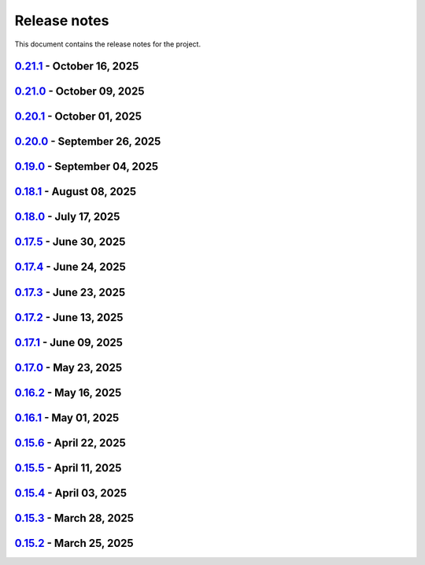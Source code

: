 .. _ref_release_notes:

Release notes
#############

This document contains the release notes for the project.

.. vale off

.. towncrier release notes start

`0.21.1 <https://github.com/ansys/pyaedt/releases/tag/v0.21.1>`_ - October 16, 2025
===================================================================================

.. tab-set::


  .. tab-item:: Added

    .. list-table::
        :header-rows: 0
        :widths: auto

        * - Add dir as property
          - `#6716 <https://github.com/ansys/pyaedt/pull/6716>`_

        * - Project sheet
          - `#6757 <https://github.com/ansys/pyaedt/pull/6757>`_

        * - Update extension handling
          - `#6758 <https://github.com/ansys/pyaedt/pull/6758>`_

        * - Enhance custom extension dialog with display name and validation checks
          - `#6760 <https://github.com/ansys/pyaedt/pull/6760>`_


  .. tab-item:: Dependencies

    .. list-table::
        :header-rows: 0
        :widths: auto

        * - Bump peter-evans/create-or-update-comment from 4.0.0 to 5.0.0
          - `#6753 <https://github.com/ansys/pyaedt/pull/6753>`_


  .. tab-item:: Documentation

    .. list-table::
        :header-rows: 0
        :widths: auto

        * - Update \`\`CONTRIBUTORS.md\`\` with the latest contributors
          - `#6755 <https://github.com/ansys/pyaedt/pull/6755>`_

        * - Fix doc wheelhouse Installation.rst
          - `#6765 <https://github.com/ansys/pyaedt/pull/6765>`_

        * - Update troubleshooting guide with extension troubleshooting
          - `#6771 <https://github.com/ansys/pyaedt/pull/6771>`_


  .. tab-item:: Fixed

    .. list-table::
        :header-rows: 0
        :widths: auto

        * - F-string usage for IronPython compatibility
          - `#6748 <https://github.com/ansys/pyaedt/pull/6748>`_

        * - Design type check and update points cloud extension call
          - `#6750 <https://github.com/ansys/pyaedt/pull/6750>`_

        * - Added additional check to is_solved for circuit analysis
          - `#6759 <https://github.com/ansys/pyaedt/pull/6759>`_

        * - Fixed the issue of comp name same as model name in ibis file which caused issue in mapping
          - `#6761 <https://github.com/ansys/pyaedt/pull/6761>`_

        * - GeometryModeler __getitem__ for AEDT 24R2
          - `#6762 <https://github.com/ansys/pyaedt/pull/6762>`_

        * - _import_cad
          - `#6764 <https://github.com/ansys/pyaedt/pull/6764>`_

        * - Add platform-specific console termination handling in console_setup.py
          - `#6766 <https://github.com/ansys/pyaedt/pull/6766>`_


  .. tab-item:: Maintenance

    .. list-table::
        :header-rows: 0
        :widths: auto

        * - Add \`\`ansys/actions/check-actions-security\`\` action and related fixes
          - `#6743 <https://github.com/ansys/pyaedt/pull/6743>`_

        * - Update CHANGELOG for v0.21.0
          - `#6746 <https://github.com/ansys/pyaedt/pull/6746>`_

        * - Bump 0.22.dev0
          - `#6747 <https://github.com/ansys/pyaedt/pull/6747>`_


`0.21.0 <https://github.com/ansys/pyaedt/releases/tag/v0.21.0>`_ - October 09, 2025
===================================================================================

.. tab-set::


  .. tab-item:: Added

    .. list-table::
        :header-rows: 0
        :widths: auto

        * - Add background update check for PyAEDT with user notification
          - `#6739 <https://github.com/ansys/pyaedt/pull/6739>`_


  .. tab-item:: Dependencies

    .. list-table::
        :header-rows: 0
        :widths: auto

        * - Bump ansys/actions from 10.1.2 to 10.1.4
          - `#6735 <https://github.com/ansys/pyaedt/pull/6735>`_


  .. tab-item:: Fixed

    .. list-table::
        :header-rows: 0
        :widths: auto

        * - Fix a bug in TouchstoneData class that occurs when the port names are not correctly parsed.
          - `#6715 <https://github.com/ansys/pyaedt/pull/6715>`_

        * - Removed duplicated numbers.py
          - `#6721 <https://github.com/ansys/pyaedt/pull/6721>`_

        * - Fix issue 6719 get_string_version
          - `#6722 <https://github.com/ansys/pyaedt/pull/6722>`_

        * - Update some emit params
          - `#6728 <https://github.com/ansys/pyaedt/pull/6728>`_

        * - Fixed generated jsons test issue
          - `#6729 <https://github.com/ansys/pyaedt/pull/6729>`_

        * - Enhance package installation process with fallback to pip if uv fails
          - `#6730 <https://github.com/ansys/pyaedt/pull/6730>`_

        * - Version manager pip fallback
          - `#6732 <https://github.com/ansys/pyaedt/pull/6732>`_

        * - Enable to import the lib again from MacOS
          - `#6738 <https://github.com/ansys/pyaedt/pull/6738>`_

        * - Fixed pedb bug
          - `#6741 <https://github.com/ansys/pyaedt/pull/6741>`_


  .. tab-item:: Maintenance

    .. list-table::
        :header-rows: 0
        :widths: auto

        * - Update CHANGELOG for v0.20.1
          - `#6714 <https://github.com/ansys/pyaedt/pull/6714>`_


  .. tab-item:: Miscellaneous

    .. list-table::
        :header-rows: 0
        :widths: auto

        * - Solution Data
          - `#6706 <https://github.com/ansys/pyaedt/pull/6706>`_


`0.20.1 <https://github.com/ansys/pyaedt/releases/tag/v0.20.1>`_ - October 01, 2025
===================================================================================

.. tab-set::


  .. tab-item:: Added

    .. list-table::
        :header-rows: 0
        :widths: auto

        * - Panels update automatically after update
          - `#6690 <https://github.com/ansys/pyaedt/pull/6690>`_


  .. tab-item:: Dependencies

    .. list-table::
        :header-rows: 0
        :widths: auto

        * - Bump ansys/actions from 10.1.1 to 10.1.2
          - `#6693 <https://github.com/ansys/pyaedt/pull/6693>`_

        * - Update grpcio requirement from <1.75,>=1.50.0 to >=1.50.0,<1.76
          - `#6694 <https://github.com/ansys/pyaedt/pull/6694>`_


  .. tab-item:: Documentation

    .. list-table::
        :header-rows: 0
        :widths: auto

        * - Add documentation for the pyd folder settings
          - `#6689 <https://github.com/ansys/pyaedt/pull/6689>`_

        * - Update \`\`CONTRIBUTORS.md\`\` with the latest contributors
          - `#6697 <https://github.com/ansys/pyaedt/pull/6697>`_


  .. tab-item:: Fixed

    .. list-table::
        :header-rows: 0
        :widths: auto

        * - Increased width to fit elements
          - `#6691 <https://github.com/ansys/pyaedt/pull/6691>`_

        * - Add -- to uv to pass options to pip
          - `#6696 <https://github.com/ansys/pyaedt/pull/6696>`_

        * - Added point cloud generator extension to Maxwell 2D
          - `#6699 <https://github.com/ansys/pyaedt/pull/6699>`_

        * - Ibis import of models when multiple component have same name
          - `#6705 <https://github.com/ansys/pyaedt/pull/6705>`_


  .. tab-item:: Maintenance

    .. list-table::
        :header-rows: 0
        :widths: auto

        * - Update CHANGELOG for v0.20.0
          - `#6683 <https://github.com/ansys/pyaedt/pull/6683>`_

        * - Fix nightly doc build (temporary)
          - `#6684 <https://github.com/ansys/pyaedt/pull/6684>`_

        * - Remove caching from wheelhouse
          - `#6685 <https://github.com/ansys/pyaedt/pull/6685>`_

        * - Bump v0.21.dev0
          - `#6686 <https://github.com/ansys/pyaedt/pull/6686>`_

        * - Remove ansys processes on self-hosted
          - `#6687 <https://github.com/ansys/pyaedt/pull/6687>`_

        * - Improve pyaedt installer script
          - `#6702 <https://github.com/ansys/pyaedt/pull/6702>`_


  .. tab-item:: Miscellaneous

    .. list-table::
        :header-rows: 0
        :widths: auto

        * - Nastran import refactoring
          - `#6236 <https://github.com/ansys/pyaedt/pull/6236>`_


`0.20.0 <https://github.com/ansys/pyaedt/releases/tag/v0.20.0>`_ - September 26, 2025
=====================================================================================

.. tab-set::


  .. tab-item:: Added

    .. list-table::
        :header-rows: 0
        :widths: auto

        * - Update create_setup method
          - `#6279 <https://github.com/ansys/pyaedt/pull/6279>`_

        * - Install pyaedt via uv
          - `#6338 <https://github.com/ansys/pyaedt/pull/6338>`_

        * - 6290 add profile class
          - `#6478 <https://github.com/ansys/pyaedt/pull/6478>`_

        * - Allow pass AEDT installation directory
          - `#6494 <https://github.com/ansys/pyaedt/pull/6494>`_

        * - Add Profile class
          - `#6593 <https://github.com/ansys/pyaedt/pull/6593>`_

        * - Added test iframe to the docs
          - `#6618 <https://github.com/ansys/pyaedt/pull/6618>`_

        * - Add emit_schematic and emitter_node classes
          - `#6639 <https://github.com/ansys/pyaedt/pull/6639>`_

        * - 6620 bug located in export image
          - `#6641 <https://github.com/ansys/pyaedt/pull/6641>`_

        * - Delete motion setup
          - `#6652 <https://github.com/ansys/pyaedt/pull/6652>`_

        * - Version-manager-uv-support
          - `#6655 <https://github.com/ansys/pyaedt/pull/6655>`_

        * - Display-all-logs-extension-manager
          - `#6661 <https://github.com/ansys/pyaedt/pull/6661>`_


  .. tab-item:: Dependencies

    .. list-table::
        :header-rows: 0
        :widths: auto

        * - Bump pyvista from <0.46 to <0.47
          - `#6602 <https://github.com/ansys/pyaedt/pull/6602>`_

        * - Bump actions/checkout from 4.2.2 to 5.0.0
          - `#6613 <https://github.com/ansys/pyaedt/pull/6613>`_

        * - Bump ansys/actions from 10.0.15 to 10.0.20
          - `#6614 <https://github.com/ansys/pyaedt/pull/6614>`_

        * - Bump actions/setup-python from 5.6.0 to 6.0.0
          - `#6642 <https://github.com/ansys/pyaedt/pull/6642>`_

        * - Bump actions/labeler from 5.0.0 to 6.0.1
          - `#6643 <https://github.com/ansys/pyaedt/pull/6643>`_

        * - Bump codecov/codecov-action from 5.4.3 to 5.5.1
          - `#6644 <https://github.com/ansys/pyaedt/pull/6644>`_

        * - Bump pypa/gh-action-pypi-publish from 1.12.4 to 1.13.0
          - `#6645 <https://github.com/ansys/pyaedt/pull/6645>`_

        * - Bump ansys/actions from 10.0.20 to 10.1.1
          - `#6668 <https://github.com/ansys/pyaedt/pull/6668>`_

        * - Update pytest-cov requirement from <6.3,>=4.0.0 to >=4.0.0,<7.1
          - `#6669 <https://github.com/ansys/pyaedt/pull/6669>`_

        * - Update cffi requirement from <1.18,>=1.16.0 to >=1.16.0,<2.1
          - `#6670 <https://github.com/ansys/pyaedt/pull/6670>`_


  .. tab-item:: Documentation

    .. list-table::
        :header-rows: 0
        :widths: auto

        * - Fix typo in env variable
          - `#6626 <https://github.com/ansys/pyaedt/pull/6626>`_

        * - Added via design video iframe
          - `#6634 <https://github.com/ansys/pyaedt/pull/6634>`_

        * - Fix doc link
          - `#6640 <https://github.com/ansys/pyaedt/pull/6640>`_

        * - Fix is_dielectric docstring
          - `#6677 <https://github.com/ansys/pyaedt/pull/6677>`_


  .. tab-item:: Fixed

    .. list-table::
        :header-rows: 0
        :widths: auto

        * - MATLAB script amp2db.m
          - `#6559 <https://github.com/ansys/pyaedt/pull/6559>`_

        * - Aligned ports to the same plane
          - `#6605 <https://github.com/ansys/pyaedt/pull/6605>`_

        * - Fixed configurations.py for circuit import when no port_names is passed
          - `#6610 <https://github.com/ansys/pyaedt/pull/6610>`_

        * - Some minor updates to PyAedt
          - `#6621 <https://github.com/ansys/pyaedt/pull/6621>`_

        * - Improve analyze method
          - `#6624 <https://github.com/ansys/pyaedt/pull/6624>`_

        * - Page connector
          - `#6636 <https://github.com/ansys/pyaedt/pull/6636>`_

        * - Moved fpdf2 and rpyc in optional dependencies
          - `#6647 <https://github.com/ansys/pyaedt/pull/6647>`_

        * - Fixed bug in variations which prevented eye diagram plot
          - `#6653 <https://github.com/ansys/pyaedt/pull/6653>`_

        * - Fixes and improvements in edit_sources() for q3d
          - `#6660 <https://github.com/ansys/pyaedt/pull/6660>`_

        * - Fix an issue with psutil on machine with multiple users running aedt
          - `#6665 <https://github.com/ansys/pyaedt/pull/6665>`_

        * - Fixed theme switching bug
          - `#6674 <https://github.com/ansys/pyaedt/pull/6674>`_


  .. tab-item:: Maintenance

    .. list-table::
        :header-rows: 0
        :widths: auto

        * - Make EMIT tests independent
          - `#6546 <https://github.com/ansys/pyaedt/pull/6546>`_

        * - Update CHANGELOG for v0.19.0
          - `#6607 <https://github.com/ansys/pyaedt/pull/6607>`_

        * - Update v0.20.dev0
          - `#6608 <https://github.com/ansys/pyaedt/pull/6608>`_

        * - Improve visualization failure handling
          - `#6617 <https://github.com/ansys/pyaedt/pull/6617>`_

        * - Improve Touchstone parser test
          - `#6629 <https://github.com/ansys/pyaedt/pull/6629>`_

        * - Temporary fix doc-build
          - `#6672 <https://github.com/ansys/pyaedt/pull/6672>`_


  .. tab-item:: Miscellaneous

    .. list-table::
        :header-rows: 0
        :widths: auto

        * - Migrate kernel converter extension
          - `#6536 <https://github.com/ansys/pyaedt/pull/6536>`_

        * - Optimize field plot test
          - `#6597 <https://github.com/ansys/pyaedt/pull/6597>`_

        * - Migrate convert to circuit extension
          - `#6619 <https://github.com/ansys/pyaedt/pull/6619>`_

        * - Add terminal support
          - `#6622 <https://github.com/ansys/pyaedt/pull/6622>`_

        * - Migrate maxwell extension fields distribution
          - `#6625 <https://github.com/ansys/pyaedt/pull/6625>`_

        * - Migrate via clustering extension
          - `#6627 <https://github.com/ansys/pyaedt/pull/6627>`_

        * - Migrate post layout design toolkit
          - `#6638 <https://github.com/ansys/pyaedt/pull/6638>`_

        * - Move project section applications
          - `#6666 <https://github.com/ansys/pyaedt/pull/6666>`_

        * - Separate methods for releasing the desktop and closing the AEDT application
          - `#6667 <https://github.com/ansys/pyaedt/pull/6667>`_


  .. tab-item:: Test

    .. list-table::
        :header-rows: 0
        :widths: auto

        * - Added missing microvia test
          - `#6649 <https://github.com/ansys/pyaedt/pull/6649>`_


`0.19.0 <https://github.com/ansys/pyaedt/releases/tag/v0.19.0>`_ - September 04, 2025
=====================================================================================

.. tab-set::


  .. tab-item:: Added

    .. list-table::
        :header-rows: 0
        :widths: auto

        * - New extension manager
          - `#6406 <https://github.com/ansys/pyaedt/pull/6406>`_

        * - Automatic release desktop
          - `#6557 <https://github.com/ansys/pyaedt/pull/6557>`_

        * - Support pin reordering in config files
          - `#6561 <https://github.com/ansys/pyaedt/pull/6561>`_

        * - Extension MCAD assembly
          - `#6581 <https://github.com/ansys/pyaedt/pull/6581>`_

        * - Added offset to page port creation during connect_to_component.
          - `#6599 <https://github.com/ansys/pyaedt/pull/6599>`_


  .. tab-item:: Dependencies

    .. list-table::
        :header-rows: 0
        :widths: auto

        * - Bump ansys/actions from 10.0.13 to 10.0.14
          - `#6504 <https://github.com/ansys/pyaedt/pull/6504>`_

        * - Bump actions/download-artifact from 4.3.0 to 5.0.0
          - `#6542 <https://github.com/ansys/pyaedt/pull/6542>`_

        * - Bump actions/checkout from 4.2.2 to 5.0.0
          - `#6565 <https://github.com/ansys/pyaedt/pull/6565>`_

        * - Update ansys-sphinx-theme range from <1.6 to <1.7
          - `#6583 <https://github.com/ansys/pyaedt/pull/6583>`_

        * - Bump codecov/codecov-action from 5.4.3 to 5.5.0
          - `#6588 <https://github.com/ansys/pyaedt/pull/6588>`_

        * - Update plotly requirement from <6.3,>=6.0 to >=6.0,<6.4
          - `#6590 <https://github.com/ansys/pyaedt/pull/6590>`_

        * - Bump ansys/actions into v10.0.15
          - `#6592 <https://github.com/ansys/pyaedt/pull/6592>`_


  .. tab-item:: Documentation

    .. list-table::
        :header-rows: 0
        :widths: auto

        * - Improving Maxwell circuit documentation
          - `#6521 <https://github.com/ansys/pyaedt/pull/6521>`_

        * - Update ``html_context`` with PyAnsys tags
          - `#6579 <https://github.com/ansys/pyaedt/pull/6579>`_


  .. tab-item:: Fixed

    .. list-table::
        :header-rows: 0
        :widths: auto

        * - Observe specified output path for saving extension results (and minor improvements)
          - `#6459 <https://github.com/ansys/pyaedt/pull/6459>`_

        * - Fixed issue in schematic components dictionary.
          - `#6473 <https://github.com/ansys/pyaedt/pull/6473>`_

        * - Join load thread before opening project
          - `#6513 <https://github.com/ansys/pyaedt/pull/6513>`_

        * - Maxwell solution type name compatibility
          - `#6514 <https://github.com/ansys/pyaedt/pull/6514>`_

        * - Save project after recovering archive
          - `#6553 <https://github.com/ansys/pyaedt/pull/6553>`_

        * - Configure layout
          - `#6560 <https://github.com/ansys/pyaedt/pull/6560>`_

        * - Issue with circuit extensions
          - `#6563 <https://github.com/ansys/pyaedt/pull/6563>`_

        * - Move test_via_design_examples_success to unit tests
          - `#6571 <https://github.com/ansys/pyaedt/pull/6571>`_

        * - 3dlayout component coordinate
          - `#6574 <https://github.com/ansys/pyaedt/pull/6574>`_

        * - Configure layout test
          - `#6577 <https://github.com/ansys/pyaedt/pull/6577>`_

        * - Setting rigth default TDR options
          - `#6578 <https://github.com/ansys/pyaedt/pull/6578>`_

        * - Fix problem with extension manager hanging on some extensions
          - `#6585 <https://github.com/ansys/pyaedt/pull/6585>`_

        * - Add context em fields q3d/q2d
          - `#6586 <https://github.com/ansys/pyaedt/pull/6586>`_

        * - Via design extension
          - `#6598 <https://github.com/ansys/pyaedt/pull/6598>`_

        * - Circuit config fixes
          - `#6600 <https://github.com/ansys/pyaedt/pull/6600>`_


  .. tab-item:: Maintenance

    .. list-table::
        :header-rows: 0
        :widths: auto

        * - Update CHANGELOG for v0.18.1
          - `#6503 <https://github.com/ansys/pyaedt/pull/6503>`_

        * - Enforce ``ruff`` pydocstyle D rules with available autofixes
          - `#6520 <https://github.com/ansys/pyaedt/pull/6520>`_

        * - Add jupyter backend for pyvista plot
          - `#6564 <https://github.com/ansys/pyaedt/pull/6564>`_

        * - Enforce simple ``ruff`` "flake8-todos" TD rules
          - `#6570 <https://github.com/ansys/pyaedt/pull/6570>`_


  .. tab-item:: Miscellaneous

    .. list-table::
        :header-rows: 0
        :widths: auto

        * - Migrate choke designer extension
          - `#6364 <https://github.com/ansys/pyaedt/pull/6364>`_

        * - 6451 migrate export layout extension
          - `#6455 <https://github.com/ansys/pyaedt/pull/6455>`_

        * - 6507 migrate parametrize edb extension
          - `#6510 <https://github.com/ansys/pyaedt/pull/6510>`_

        * - 6511 migrate push excitation from file
          - `#6515 <https://github.com/ansys/pyaedt/pull/6515>`_

        * - 6516 migrate push excitation from file hfss3d
          - `#6518 <https://github.com/ansys/pyaedt/pull/6518>`_

        * - 6530 migrate import nastran extension
          - `#6537 <https://github.com/ansys/pyaedt/pull/6537>`_

        * - 6529 migrate create report extension
          - `#6545 <https://github.com/ansys/pyaedt/pull/6545>`_

        * - Extension Configure Layout
          - `#6552 <https://github.com/ansys/pyaedt/pull/6552>`_

        * - Configure layout
          - `#6567 <https://github.com/ansys/pyaedt/pull/6567>`_

        * - Insert layout component
          - `#6580 <https://github.com/ansys/pyaedt/pull/6580>`_

        * - Enhancement mcad assembly
          - `#6591 <https://github.com/ansys/pyaedt/pull/6591>`_

        * - Use use small snp for test
          - `#6596 <https://github.com/ansys/pyaedt/pull/6596>`_


`0.18.1 <https://github.com/ansys/pyaedt/releases/tag/v0.18.1>`_ - August 08, 2025
==================================================================================

.. tab-set::


  .. tab-item:: Added

    .. list-table::
        :header-rows: 0
        :widths: auto

        * - Support new emitcom api for 25r2, add node classes for all emit node types
          - `#6068 <https://github.com/ansys/pyaedt/pull/6068>`_

        * - Add submit job class
          - `#6331 <https://github.com/ansys/pyaedt/pull/6331>`_

        * - Circuit configuration extension refactoring
          - `#6417 <https://github.com/ansys/pyaedt/pull/6417>`_

        * - Em fields in q3d
          - `#6421 <https://github.com/ansys/pyaedt/pull/6421>`_

        * - Add vector fields names in extension
          - `#6423 <https://github.com/ansys/pyaedt/pull/6423>`_

        * - Add  create ports by nets function
          - `#6428 <https://github.com/ansys/pyaedt/pull/6428>`_

        * - Add options to debug unit tests
          - `#6479 <https://github.com/ansys/pyaedt/pull/6479>`_


  .. tab-item:: Dependencies

    .. list-table::
        :header-rows: 0
        :widths: auto

        * - Update scikit-rf requirement from <1.8,>=0.30.0 to >=0.30.0,<1.9
          - `#6437 <https://github.com/ansys/pyaedt/pull/6437>`_

        * - Update ansys-sphinx-theme requirement from <1.5,>=1.0.0 to >=1.0.0,<1.6
          - `#6438 <https://github.com/ansys/pyaedt/pull/6438>`_

        * - Update vtk requirement from <9.4,>=9.0 to >=9.0,<9.6
          - `#6439 <https://github.com/ansys/pyaedt/pull/6439>`_

        * - Bump ansys/actions from 10.0.12 to 10.0.13
          - `#6469 <https://github.com/ansys/pyaedt/pull/6469>`_

        * - Update grpcio requirement from <1.74,>=1.50.0 to >=1.50.0,<1.75
          - `#6487 <https://github.com/ansys/pyaedt/pull/6487>`_


  .. tab-item:: Documentation

    .. list-table::
        :header-rows: 0
        :widths: auto

        * - Fix monitor documentation
          - `#6457 <https://github.com/ansys/pyaedt/pull/6457>`_

        * - Documentation improvement of create_report method
          - `#6468 <https://github.com/ansys/pyaedt/pull/6468>`_

        * - Improving primitives maxwell circuit documentation
          - `#6489 <https://github.com/ansys/pyaedt/pull/6489>`_


  .. tab-item:: Fixed

    .. list-table::
        :header-rows: 0
        :widths: auto

        * - Save project before analyze
          - `#6432 <https://github.com/ansys/pyaedt/pull/6432>`_

        * - Import cad with none value in control file
          - `#6436 <https://github.com/ansys/pyaedt/pull/6436>`_

        * - Fix a typo error which was preventing optislang setup to be populated.
          - `#6448 <https://github.com/ansys/pyaedt/pull/6448>`_

        * - Use regex to check installed ansysem versions
          - `#6453 <https://github.com/ansys/pyaedt/pull/6453>`_

        * - Fix indentation when loading emit revision
          - `#6454 <https://github.com/ansys/pyaedt/pull/6454>`_

        * - Edb import
          - `#6458 <https://github.com/ansys/pyaedt/pull/6458>`_

        * - Fix issue in method to create tdr analysis which caused failure when more than 1 input is present
          - `#6460 <https://github.com/ansys/pyaedt/pull/6460>`_

        * - Fixed issue in export_results fro q3d
          - `#6467 <https://github.com/ansys/pyaedt/pull/6467>`_

        * - Icepak boundary update is missing
          - `#6483 <https://github.com/ansys/pyaedt/pull/6483>`_

        * - Export model obj usage of relative path
          - `#6486 <https://github.com/ansys/pyaedt/pull/6486>`_

        * - Get evalauted value with correct unit scale
          - `#6492 <https://github.com/ansys/pyaedt/pull/6492>`_


  .. tab-item:: Maintenance

    .. list-table::
        :header-rows: 0
        :widths: auto

        * - Update changelog for v0.18.0
          - `#6429 <https://github.com/ansys/pyaedt/pull/6429>`_

        * - Update 0.19.0dev0
          - `#6431 <https://github.com/ansys/pyaedt/pull/6431>`_

        * - Bump aedt version into 2025.2
          - `#6477 <https://github.com/ansys/pyaedt/pull/6477>`_


  .. tab-item:: Miscellaneous

    .. list-table::
        :header-rows: 0
        :widths: auto

        * - Submit job class
          - `#6349 <https://github.com/ansys/pyaedt/pull/6349>`_

        * - Pathlib in multiple files
          - `#6367 <https://github.com/ansys/pyaedt/pull/6367>`_

        * - 6375 migrate shielding effectiveness extension
          - `#6379 <https://github.com/ansys/pyaedt/pull/6379>`_

        * - 6380 migrate import schematic extension
          - `#6389 <https://github.com/ansys/pyaedt/pull/6389>`_

        * - 6390 migrate export to 3d extension
          - `#6391 <https://github.com/ansys/pyaedt/pull/6391>`_

        * - Scheduler logic
          - `#6398 <https://github.com/ansys/pyaedt/pull/6398>`_, `#6399 <https://github.com/ansys/pyaedt/pull/6399>`_

        * - Enforce design check in extensions
          - `#6433 <https://github.com/ansys/pyaedt/pull/6433>`_

        * - Implement Arbitrary Wave Port extension with new format and tests
          - `#6498 <https://github.com/ansys/pyaedt/pull/6498>`_


  .. tab-item:: Test

    .. list-table::
        :header-rows: 0
        :widths: auto

        * - Temporary skip test in linux 2025r2
          - `#6456 <https://github.com/ansys/pyaedt/pull/6456>`_


`0.18.0 <https://github.com/ansys/pyaedt/releases/tag/v0.18.0>`_ - July 17, 2025
================================================================================

.. tab-set::


  .. tab-item:: Added

    .. list-table::
        :header-rows: 0
        :widths: auto

        * - Added method reduce to the TouchstoneData class
          - `#6191 <https://github.com/ansys/pyaedt/pull/6191>`_

        * - Add function to emit to list all component types
          - `#6210 <https://github.com/ansys/pyaedt/pull/6210>`_

        * - Toggle net type in q3d
          - `#6237 <https://github.com/ansys/pyaedt/pull/6237>`_

        * - Assign wave port in driven terminal
          - `#6358 <https://github.com/ansys/pyaedt/pull/6358>`_

        * - Control order connection between coil terminals in maxwell3d transientaphiformulation
          - `#6360 <https://github.com/ansys/pyaedt/pull/6360>`_

        * - Spisim ucie
          - `#6373 <https://github.com/ansys/pyaedt/pull/6373>`_

        * - Added a new class to customize page ports and added 2 new properties
          - `#6374 <https://github.com/ansys/pyaedt/pull/6374>`_

        * - Add new method to convert far field data to ffd
          - `#6392 <https://github.com/ansys/pyaedt/pull/6392>`_


  .. tab-item:: Dependencies

    .. list-table::
        :header-rows: 0
        :widths: auto

        * - bump codecov/codecov-action from 5.4.2 to 5.4.3
          - `#6166 <https://github.com/ansys/pyaedt/pull/6166>`_

        * - bump ansys/actions from 9.0.12 to 9.0.13
          - `#6217 <https://github.com/ansys/pyaedt/pull/6217>`_

        * - Update pytest-cov requirement from <6.2,>=4.0.0 to >=4.0.0,<6.3
          - `#6292 <https://github.com/ansys/pyaedt/pull/6292>`_

        * - Update plotly requirement from <6.2,>=6.0 to >=6.0,<6.3
          - `#6356 <https://github.com/ansys/pyaedt/pull/6356>`_

        * - Update pytest-xdist requirement from <3.8,>=3.5.0 to >=3.5.0,<3.9
          - `#6393 <https://github.com/ansys/pyaedt/pull/6393>`_


  .. tab-item:: Documentation

    .. list-table::
        :header-rows: 0
        :widths: auto

        * - Improving documentation of maxwell class
          - `#6150 <https://github.com/ansys/pyaedt/pull/6150>`_

        * - Update ``CONTRIBUTORS.md`` with the latest contributors
          - `#6218 <https://github.com/ansys/pyaedt/pull/6218>`_

        * - Fix docstrings to comply with numpydoc style.
          - `#6231 <https://github.com/ansys/pyaedt/pull/6231>`_

        * - Update ``contributors.md`` with the latest contributors
          - `#6330 <https://github.com/ansys/pyaedt/pull/6330>`_, `#6394 <https://github.com/ansys/pyaedt/pull/6394>`_

        * - Fix extension contribution code snippets
          - `#6384 <https://github.com/ansys/pyaedt/pull/6384>`_


  .. tab-item:: Fixed

    .. list-table::
        :header-rows: 0
        :widths: auto

        * - fix a bug in the reduce method
          - `#6204 <https://github.com/ansys/pyaedt/pull/6204>`_

        * - Improve circuit speed
          - `#6206 <https://github.com/ansys/pyaedt/pull/6206>`_

        * - LSF submission string error 6182
          - `#6208 <https://github.com/ansys/pyaedt/pull/6208>`_

        * - RefDes is a property not present in all components.
          - `#6209 <https://github.com/ansys/pyaedt/pull/6209>`_

        * - Version manager install from wheelhouse
          - `#6216 <https://github.com/ansys/pyaedt/pull/6216>`_

        * - edit_external_circuit move lists
          - `#6223 <https://github.com/ansys/pyaedt/pull/6223>`_

        * - Fixed the way to retrieve non_graphical variable
          - `#6351 <https://github.com/ansys/pyaedt/pull/6351>`_

        * - Exposed file format in plot_animated_field function
          - `#6353 <https://github.com/ansys/pyaedt/pull/6353>`_

        * - Handle zero-valued expression variables properly.
          - `#6376 <https://github.com/ansys/pyaedt/pull/6376>`_

        * - Symbolstyle return value
          - `#6378 <https://github.com/ansys/pyaedt/pull/6378>`_

        * - The method export_model_obj when a full path to an obj is passed.
          - `#6382 <https://github.com/ansys/pyaedt/pull/6382>`_

        * - Refactoring of component_array creation
          - `#6383 <https://github.com/ansys/pyaedt/pull/6383>`_

        * - Support for maxwell transient aphi solver renaming in 2025r2
          - `#6414 <https://github.com/ansys/pyaedt/pull/6414>`_

        * - Subprocess call doesn't accept check
          - `#6418 <https://github.com/ansys/pyaedt/pull/6418>`_


  .. tab-item:: Maintenance

    .. list-table::
        :header-rows: 0
        :widths: auto

        * - 2025.2 compatibility
          - `#6152 <https://github.com/ansys/pyaedt/pull/6152>`_

        * - update CHANGELOG for v0.17.0
          - `#6192 <https://github.com/ansys/pyaedt/pull/6192>`_

        * - Update 0.18.dev0
          - `#6195 <https://github.com/ansys/pyaedt/pull/6195>`_

        * - Improve test efficiency
          - `#6196 <https://github.com/ansys/pyaedt/pull/6196>`_

        * - Do not check AEDT/EDB binary files with Ruff
          - `#6198 <https://github.com/ansys/pyaedt/pull/6198>`_

        * - Bump ansys actions to v9.0.12
          - `#6201 <https://github.com/ansys/pyaedt/pull/6201>`_

        * - Enforce ``ruff`` pycodestyle e rules
          - `#6203 <https://github.com/ansys/pyaedt/pull/6203>`_

        * - Update labeler permissions
          - `#6232 <https://github.com/ansys/pyaedt/pull/6232>`_

        * - Bump ansys/actions into v10.0.4
          - `#6233 <https://github.com/ansys/pyaedt/pull/6233>`_

        * - Update changelog for v0.17.5
          - `#6341 <https://github.com/ansys/pyaedt/pull/6341>`_

        * - Add deepwiki badge in readme.md
          - `#6345 <https://github.com/ansys/pyaedt/pull/6345>`_

        * - Fix visualization random failure
          - `#6346 <https://github.com/ansys/pyaedt/pull/6346>`_

        * - Update minimum python version
          - `#6352 <https://github.com/ansys/pyaedt/pull/6352>`_

        * - Add dependency check on all target
          - `#6363 <https://github.com/ansys/pyaedt/pull/6363>`_

        * - Temporary fix for vtk-osmesa
          - `#6407 <https://github.com/ansys/pyaedt/pull/6407>`_

        * - Rename numbers.py into numbers_utils.py
          - `#6412 <https://github.com/ansys/pyaedt/pull/6412>`_


  .. tab-item:: Miscellaneous

    .. list-table::
        :header-rows: 0
        :widths: auto

        * - test_12_1_post processing
          - `#6200 <https://github.com/ansys/pyaedt/pull/6200>`_

        * - Improve primitives connect
          - `#6220 <https://github.com/ansys/pyaedt/pull/6220>`_

        * - Import nastran extension and tests
          - `#6227 <https://github.com/ansys/pyaedt/pull/6227>`_

        * - Cutout extension
          - `#6321 <https://github.com/ansys/pyaedt/pull/6321>`_

        * - Configure layout rlc on cap
          - `#6342 <https://github.com/ansys/pyaedt/pull/6342>`_

        * - Use enum instead of custom class
          - `#6354 <https://github.com/ansys/pyaedt/pull/6354>`_

        * - Point cloud extension and tests
          - `#6372 <https://github.com/ansys/pyaedt/pull/6372>`_

        * - Power map from csv extension
          - `#6388 <https://github.com/ansys/pyaedt/pull/6388>`_


`0.17.5 <https://github.com/ansys/pyaedt/releases/tag/v0.17.5>`_ - June 30, 2025
================================================================================

.. tab-set::


  .. tab-item:: Added

    .. list-table::
        :header-rows: 0
        :widths: auto

        * - Create coil extension
          - `#6276 <https://github.com/ansys/pyaedt/pull/6276>`_

        * - Update create_setup method
          - `#6279 <https://github.com/ansys/pyaedt/pull/6279>`_


  .. tab-item:: Dependencies

    .. list-table::
        :header-rows: 0
        :widths: auto

        * - Bump ansys/actions from 10.0.11 to 10.0.12
          - `#6325 <https://github.com/ansys/pyaedt/pull/6325>`_

        * - Update pandas requirement from <2.3,>=1.1.0 to >=1.1.0,<2.4
          - `#6326 <https://github.com/ansys/pyaedt/pull/6326>`_


  .. tab-item:: Documentation

    .. list-table::
        :header-rows: 0
        :widths: auto

        * - Add guide line on how to develop an extension
          - `#6303 <https://github.com/ansys/pyaedt/pull/6303>`_

        * - Add space between badges.
          - `#6305 <https://github.com/ansys/pyaedt/pull/6305>`_

        * - Add direct link to troubleshooting in the aedt panel installation
          - `#6320 <https://github.com/ansys/pyaedt/pull/6320>`_

        * - Fix ci cd badge in readme
          - `#6334 <https://github.com/ansys/pyaedt/pull/6334>`_


  .. tab-item:: Fixed

    .. list-table::
        :header-rows: 0
        :widths: auto

        * - The new_session was not properly populated into desktop __new__ class
          - `#6298 <https://github.com/ansys/pyaedt/pull/6298>`_

        * - Extension's unwanted desktop opening
          - `#6304 <https://github.com/ansys/pyaedt/pull/6304>`_

        * - Notify vtk for changes in the animation loop
          - `#6310 <https://github.com/ansys/pyaedt/pull/6310>`_

        * - Lsf-job-submission-failure
          - `#6318 <https://github.com/ansys/pyaedt/pull/6318>`_

        * - Dotnet use runtime spec
          - `#6324 <https://github.com/ansys/pyaedt/pull/6324>`_

        * - Skip move on circuit if it is running on linux in non-graphical mode
          - `#6332 <https://github.com/ansys/pyaedt/pull/6332>`_


  .. tab-item:: Maintenance

    .. list-table::
        :header-rows: 0
        :widths: auto

        * - Enforce ``ruff`` pyflakes f rules
          - `#6239 <https://github.com/ansys/pyaedt/pull/6239>`_

        * - Update changelog for v0.17.4
          - `#6306 <https://github.com/ansys/pyaedt/pull/6306>`_

        * - Skip not stable emit tests
          - `#6312 <https://github.com/ansys/pyaedt/pull/6312>`_

        * - Add cooldown for github actions
          - `#6327 <https://github.com/ansys/pyaedt/pull/6327>`_


  .. tab-item:: Miscellaneous

    .. list-table::
        :header-rows: 0
        :widths: auto

        * - Refactored settings.py to use pathlib
          - `#6291 <https://github.com/ansys/pyaedt/pull/6291>`_

        * - Configure layout
          - `#6328 <https://github.com/ansys/pyaedt/pull/6328>`_


`0.17.4 <https://github.com/ansys/pyaedt/releases/tag/v0.17.4>`_ - June 24, 2025
================================================================================

.. tab-set::


  .. tab-item:: Dependencies

    .. list-table::
        :header-rows: 0
        :widths: auto

        * - Update grpcio requirement from <1.73,>=1.50.0 to >=1.50.0,<1.74
          - `#6293 <https://github.com/ansys/pyaedt/pull/6293>`_


  .. tab-item:: Documentation

    .. list-table::
        :header-rows: 0
        :widths: auto

        * - Update ``contributors.md`` with the latest contributors
          - `#6295 <https://github.com/ansys/pyaedt/pull/6295>`_

        * - Fix url link after changes
          - `#6302 <https://github.com/ansys/pyaedt/pull/6302>`_


  .. tab-item:: Fixed

    .. list-table::
        :header-rows: 0
        :widths: auto

        * - Parametrics fix in add_from_file for maxwell
          - `#6299 <https://github.com/ansys/pyaedt/pull/6299>`_


  .. tab-item:: Maintenance

    .. list-table::
        :header-rows: 0
        :widths: auto

        * - Update changelog for v0.17.3
          - `#6297 <https://github.com/ansys/pyaedt/pull/6297>`_


`0.17.3 <https://github.com/ansys/pyaedt/releases/tag/v0.17.3>`_ - June 23, 2025
================================================================================

.. tab-set::


  .. tab-item:: Added

    .. list-table::
        :header-rows: 0
        :widths: auto

        * - Via design extension
          - `#6222 <https://github.com/ansys/pyaedt/pull/6222>`_

        * - Configure layout
          - `#6235 <https://github.com/ansys/pyaedt/pull/6235>`_

        * - New version of point_in_polygon for higher performances
          - `#6283 <https://github.com/ansys/pyaedt/pull/6283>`_


  .. tab-item:: Dependencies

    .. list-table::
        :header-rows: 0
        :widths: auto

        * - Update grpcio requirement from <1.71,>=1.50.0 to >=1.50.0,<1.73
          - `#6263 <https://github.com/ansys/pyaedt/pull/6263>`_

        * - Update pytest requirement from <8.4,>=7.4.0 to >=7.4.0,<8.5
          - `#6265 <https://github.com/ansys/pyaedt/pull/6265>`_

        * - Update plotly requirement from <6.1,>=6.0 to >=6.0,<6.2
          - `#6266 <https://github.com/ansys/pyaedt/pull/6266>`_

        * - Bump ansys/actions from 10.0.10 to 10.0.11
          - `#6267 <https://github.com/ansys/pyaedt/pull/6267>`_


  .. tab-item:: Fixed

    .. list-table::
        :header-rows: 0
        :widths: auto

        * - Refactor move it extension with extensioncommon
          - `#6280 <https://github.com/ansys/pyaedt/pull/6280>`_

        * - Remove_galileo_reference
          - `#6281 <https://github.com/ansys/pyaedt/pull/6281>`_


  .. tab-item:: Maintenance

    .. list-table::
        :header-rows: 0
        :widths: auto

        * - Update changelog for v0.17.2
          - `#6262 <https://github.com/ansys/pyaedt/pull/6262>`_

        * - Add numpy as default requirement
          - `#6289 <https://github.com/ansys/pyaedt/pull/6289>`_


  .. tab-item:: Miscellaneous

    .. list-table::
        :header-rows: 0
        :widths: auto

        * - Advanced field calculator extension
          - `#6261 <https://github.com/ansys/pyaedt/pull/6261>`_

        * - Configure layout
          - `#6287 <https://github.com/ansys/pyaedt/pull/6287>`_


`0.17.2 <https://github.com/ansys/pyaedt/releases/tag/v0.17.2>`_ - June 13, 2025
================================================================================

.. tab-set::


  .. tab-item:: Added

    .. list-table::
        :header-rows: 0
        :widths: auto

        * - Frtm new methods and doa new features
          - `#6221 <https://github.com/ansys/pyaedt/pull/6221>`_

        * - Coordinate system in hfss 3d layout
          - `#6255 <https://github.com/ansys/pyaedt/pull/6255>`_


  .. tab-item:: Dependencies

    .. list-table::
        :header-rows: 0
        :widths: auto

        * - Update pyvista[io] requirement from <0.45,>=0.38.0 to >=0.38.0,<0.46
          - `#6061 <https://github.com/ansys/pyaedt/pull/6061>`_

        * - Bump ansys/actions from 10.0.8 to 10.0.10
          - `#6256 <https://github.com/ansys/pyaedt/pull/6256>`_


  .. tab-item:: Fixed

    .. list-table::
        :header-rows: 0
        :widths: auto

        * - Import graphic dependencies if needed
          - `#6246 <https://github.com/ansys/pyaedt/pull/6246>`_

        * - Emi receiver report
          - `#6250 <https://github.com/ansys/pyaedt/pull/6250>`_

        * - Add extension logo image anchor
          - `#6251 <https://github.com/ansys/pyaedt/pull/6251>`_


  .. tab-item:: Maintenance

    .. list-table::
        :header-rows: 0
        :widths: auto

        * - Update changelog for v0.17.1
          - `#6245 <https://github.com/ansys/pyaedt/pull/6245>`_


  .. tab-item:: Miscellaneous

    .. list-table::
        :header-rows: 0
        :widths: auto

        * - Extension architecture using common class
          - `#6238 <https://github.com/ansys/pyaedt/pull/6238>`_


`0.17.1 <https://github.com/ansys/pyaedt/releases/tag/v0.17.1>`_ - June 09, 2025
================================================================================

.. tab-set::


  .. tab-item:: Dependencies

    .. list-table::
        :header-rows: 0
        :widths: auto

        * - Update pytest-xdist requirement from <3.7,>=3.5.0 to >=3.5.0,<3.8
          - `#6242 <https://github.com/ansys/pyaedt/pull/6242>`_

        * - Bump ansys/actions from 10.0.4 to 10.0.8
          - `#6243 <https://github.com/ansys/pyaedt/pull/6243>`_


`0.17.0 <https://github.com/ansys/pyaedt/releases/tag/v0.17.0>`_ - May 23, 2025
===============================================================================

.. tab-set::


  .. tab-item:: Added

    .. list-table::
        :header-rows: 0
        :widths: auto

        * - Added document revision to Virtual Compliance
          - `#6131 <https://github.com/ansys/pyaedt/pull/6131>`_

        * - Add circuit extension
          - `#6143 <https://github.com/ansys/pyaedt/pull/6143>`_


  .. tab-item:: Dependencies

    .. list-table::
        :header-rows: 0
        :widths: auto

        * - update pytest-timeout requirement from <2.4,>=2.3.0 to >=2.3.0,<2.5
          - `#6167 <https://github.com/ansys/pyaedt/pull/6167>`_

        * - update scikit-rf requirement from <1.7,>=0.30.0 to >=0.30.0,<1.8
          - `#6172 <https://github.com/ansys/pyaedt/pull/6172>`_


  .. tab-item:: Documentation

    .. list-table::
        :header-rows: 0
        :widths: auto

        * - Update ``CONTRIBUTORS.md`` with the latest contributors
          - `#6168 <https://github.com/ansys/pyaedt/pull/6168>`_


  .. tab-item:: Fixed

    .. list-table::
        :header-rows: 0
        :widths: auto

        * - Return None in compute power loss if no solution available
          - `#6106 <https://github.com/ansys/pyaedt/pull/6106>`_

        * - Fix small bug in VirtualCompliance which prevented the save of the reports
          - `#6165 <https://github.com/ansys/pyaedt/pull/6165>`_

        * - Improve the speed up of the cleanup of objects and delete of objects in modeler.
          - `#6170 <https://github.com/ansys/pyaedt/pull/6170>`_

        * - Image aspect ratio in VirtualCompliance
          - `#6173 <https://github.com/ansys/pyaedt/pull/6173>`_

        * - Change default report resolution on VirtualCompliance
          - `#6177 <https://github.com/ansys/pyaedt/pull/6177>`_

        * - Check if property key exist in boundary for configuration file
          - `#6180 <https://github.com/ansys/pyaedt/pull/6180>`_

        * - improved ibis pin load time
          - `#6181 <https://github.com/ansys/pyaedt/pull/6181>`_

        * - fixed the issue where the freq/time column got interchanged with y axis value for lna analysis and tdr
          - `#6185 <https://github.com/ansys/pyaedt/pull/6185>`_

        * - fixed add_pyaedt_to_aedt
          - `#6189 <https://github.com/ansys/pyaedt/pull/6189>`_


  .. tab-item:: Maintenance

    .. list-table::
        :header-rows: 0
        :widths: auto

        * - Setting up ruff
          - `#6157 <https://github.com/ansys/pyaedt/pull/6157>`_

        * - update CHANGELOG for v0.16.2
          - `#6164 <https://github.com/ansys/pyaedt/pull/6164>`_

        * - Update dependabot cfg and codeowners
          - `#6169 <https://github.com/ansys/pyaedt/pull/6169>`_

        * - Minor changes to update jobs name
          - `#6190 <https://github.com/ansys/pyaedt/pull/6190>`_


  .. tab-item:: Miscellaneous

    .. list-table::
        :header-rows: 0
        :widths: auto

        * - Separate extension tests
          - `#6186 <https://github.com/ansys/pyaedt/pull/6186>`_


`0.16.2 <https://github.com/ansys/pyaedt/releases/tag/v0.16.2>`_ - May 16, 2025
===============================================================================

.. tab-set::


  .. tab-item:: Added

    .. list-table::
        :header-rows: 0
        :widths: auto

        * - FRTM class
          - `#6018 <https://github.com/ansys/pyaedt/pull/6018>`_

        * - Added automatic search in modeler getitem of FaceID and Edge Ids.
          - `#6109 <https://github.com/ansys/pyaedt/pull/6109>`_

        * - Added new section in VirtualCompliance to compute skew parameters from Report.
          - `#6114 <https://github.com/ansys/pyaedt/pull/6114>`_

        * - Uncover face
          - `#6122 <https://github.com/ansys/pyaedt/pull/6122>`_

        * - Added support for pass_fail criteria into the main.json
          - `#6124 <https://github.com/ansys/pyaedt/pull/6124>`_


  .. tab-item:: Dependencies

    .. list-table::
        :header-rows: 0
        :widths: auto

        * - update jupyterlab requirement from <4.4,>=3.6.0 to >=3.6.0,<4.5
          - `#6104 <https://github.com/ansys/pyaedt/pull/6104>`_

        * - update joblib requirement from <1.5,>=1.4.0 to >=1.4.0,<1.6
          - `#6140 <https://github.com/ansys/pyaedt/pull/6140>`_


  .. tab-item:: Documentation

    .. list-table::
        :header-rows: 0
        :widths: auto

        * - Add docstring to some classes in constants.py
          - `#6099 <https://github.com/ansys/pyaedt/pull/6099>`_

        * - Update ``CONTRIBUTORS.md`` with the latest contributors
          - `#6105 <https://github.com/ansys/pyaedt/pull/6105>`_, `#6144 <https://github.com/ansys/pyaedt/pull/6144>`_

        * - Add hint for toolkit icon visiblity
          - `#6123 <https://github.com/ansys/pyaedt/pull/6123>`_


  .. tab-item:: Fixed

    .. list-table::
        :header-rows: 0
        :widths: auto

        * - improvements in circuit config
          - `#6012 <https://github.com/ansys/pyaedt/pull/6012>`_

        * - Adding close desktop function
          - `#6052 <https://github.com/ansys/pyaedt/pull/6052>`_

        * - Fix name of setup to match setup type
          - `#6125 <https://github.com/ansys/pyaedt/pull/6125>`_

        * - fix small bug in time domain report
          - `#6126 <https://github.com/ansys/pyaedt/pull/6126>`_

        * - External circuit import of renamed sources
          - `#6128 <https://github.com/ansys/pyaedt/pull/6128>`_

        * - Change units in non linear properties
          - `#6130 <https://github.com/ansys/pyaedt/pull/6130>`_

        * - Output variable with differential pairs
          - `#6132 <https://github.com/ansys/pyaedt/pull/6132>`_

        * - Add mesh link wrong source design solution selection
          - `#6133 <https://github.com/ansys/pyaedt/pull/6133>`_

        * - Add blocking to optimetrics analyze method
          - `#6135 <https://github.com/ansys/pyaedt/pull/6135>`_

        * - Fix equivalent circuit export
          - `#6139 <https://github.com/ansys/pyaedt/pull/6139>`_

        * - fields documentation extension
          - `#6147 <https://github.com/ansys/pyaedt/pull/6147>`_

        * - Correct unit for h-field in set_non_linear() for bh curve definition
          - `#6156 <https://github.com/ansys/pyaedt/pull/6156>`_

        * - ISAR 2D range extents
          - `#6162 <https://github.com/ansys/pyaedt/pull/6162>`_


  .. tab-item:: Maintenance

    .. list-table::
        :header-rows: 0
        :widths: auto

        * - update CHANGELOG for v0.16.1
          - `#6098 <https://github.com/ansys/pyaedt/pull/6098>`_

        * - Bump dev version into v0.17.dev0
          - `#6102 <https://github.com/ansys/pyaedt/pull/6102>`_

        * - Add vulnerability checking
          - `#6112 <https://github.com/ansys/pyaedt/pull/6112>`_

        * - Extend smoke tests with py313
          - `#6116 <https://github.com/ansys/pyaedt/pull/6116>`_

        * - Add nosec B110 to random AEDT failure
          - `#6137 <https://github.com/ansys/pyaedt/pull/6137>`_

        * - Pin ansys/actions to the latest stable release
          - `#6148 <https://github.com/ansys/pyaedt/pull/6148>`_

        * - Fix missing call to actions/doc-build
          - `#6155 <https://github.com/ansys/pyaedt/pull/6155>`_


  .. tab-item:: Miscellaneous

    .. list-table::
        :header-rows: 0
        :widths: auto

        * - 12_post_processing refactoring
          - `#6051 <https://github.com/ansys/pyaedt/pull/6051>`_

        * - Add required graphics decorator
          - `#6087 <https://github.com/ansys/pyaedt/pull/6087>`_

        * - Refactor/12 post processing test
          - `#6095 <https://github.com/ansys/pyaedt/pull/6095>`_

        * - Updates related to vulnerabilities and documentation
          - `#6110 <https://github.com/ansys/pyaedt/pull/6110>`_

        * - Extension manager compatible with toolkits
          - `#6115 <https://github.com/ansys/pyaedt/pull/6115>`_

        * - Refactored quaternion implementation
          - `#6151 <https://github.com/ansys/pyaedt/pull/6151>`_


`0.16.1 <https://github.com/ansys/pyaedt/releases/tag/v0.16.1>`_ - May 01, 2025
===============================================================================

.. tab-set::


  .. tab-item:: Added

    .. list-table::
        :header-rows: 0
        :widths: auto

        * - Added DUT Image to the Compliance report
          - `#5985 <https://github.com/ansys/pyaedt/pull/5985>`_

        * - improved pdf  image management
          - `#6076 <https://github.com/ansys/pyaedt/pull/6076>`_

        * - Add assignment argument to plane wave
          - `#6077 <https://github.com/ansys/pyaedt/pull/6077>`_

        * - args deprecation decorator
          - `#6086 <https://github.com/ansys/pyaedt/pull/6086>`_

        * - Add Version manager to main panels
          - `#6089 <https://github.com/ansys/pyaedt/pull/6089>`_


  .. tab-item:: Dependencies

    .. list-table::
        :header-rows: 0
        :widths: auto

        * - Update install targets and dependencies
          - `#5997 <https://github.com/ansys/pyaedt/pull/5997>`_

        * - Temporary add bound to wheel
          - `#6002 <https://github.com/ansys/pyaedt/pull/6002>`_

        * - bump actions/setup-python from 5.5.0 to 5.6.0
          - `#6081 <https://github.com/ansys/pyaedt/pull/6081>`_

        * - bump actions/download-artifact from 4.2.1 to 4.3.0
          - `#6082 <https://github.com/ansys/pyaedt/pull/6082>`_


  .. tab-item:: Documentation

    .. list-table::
        :header-rows: 0
        :widths: auto

        * - Update priority level in doctree removal
          - `#6078 <https://github.com/ansys/pyaedt/pull/6078>`_

        * - Update ``CONTRIBUTORS.md`` with the latest contributors
          - `#6084 <https://github.com/ansys/pyaedt/pull/6084>`_


  .. tab-item:: Fixed

    .. list-table::
        :header-rows: 0
        :widths: auto

        * - Improve robustness of field summary dictionary to DataFrame conversion
          - `#5986 <https://github.com/ansys/pyaedt/pull/5986>`_

        * - Copy Design #5623
          - `#5993 <https://github.com/ansys/pyaedt/pull/5993>`_

        * - fix extension manager + add missing icon fields distribution
          - `#6066 <https://github.com/ansys/pyaedt/pull/6066>`_

        * - Return value of download_icepak_3d_component
          - `#6071 <https://github.com/ansys/pyaedt/pull/6071>`_

        * - Return value of download_multiparts
          - `#6075 <https://github.com/ansys/pyaedt/pull/6075>`_

        * - Speedup extension cutout
          - `#6079 <https://github.com/ansys/pyaedt/pull/6079>`_

        * - Only force download file if specified
          - `#6083 <https://github.com/ansys/pyaedt/pull/6083>`_

        * - Fix locale error that happens after matplotlib plot is created
          - `#6088 <https://github.com/ansys/pyaedt/pull/6088>`_

        * - Remove dummy project fixture
          - `#6091 <https://github.com/ansys/pyaedt/pull/6091>`_

        * - Schematic name argument optional in edit_external_circuit method
          - `#6092 <https://github.com/ansys/pyaedt/pull/6092>`_

        * - Added some improvement to VirtualCompliance class
          - `#6096 <https://github.com/ansys/pyaedt/pull/6096>`_


  .. tab-item:: Maintenance

    .. list-table::
        :header-rows: 0
        :widths: auto

        * - update CHANGELOG for v0.15.3
          - `#5981 <https://github.com/ansys/pyaedt/pull/5981>`_

        * - update CHANGELOG for v0.15.6
          - `#6065 <https://github.com/ansys/pyaedt/pull/6065>`_

        * - Update package metadata license (PEP 639)
          - `#6094 <https://github.com/ansys/pyaedt/pull/6094>`_


  .. tab-item:: Miscellaneous

    .. list-table::
        :header-rows: 0
        :widths: auto

        * - Improve API and security in Desktop
          - `#5892 <https://github.com/ansys/pyaedt/pull/5892>`_

        * - split post_common_3d.py application
          - `#5955 <https://github.com/ansys/pyaedt/pull/5955>`_

        * - Add examples folder and rework download logic
          - `#6055 <https://github.com/ansys/pyaedt/pull/6055>`_

        * - Refactor virtual compliance class
          - `#6073 <https://github.com/ansys/pyaedt/pull/6073>`_


`0.15.6 <https://github.com/ansys/pyaedt/releases/tag/v0.15.6>`_ - April 22, 2025
=================================================================================

.. tab-set::


  .. tab-item:: Added

    .. list-table::
        :header-rows: 0
        :widths: auto

        * - populate named expressions and improve doc
          - `#6027 <https://github.com/ansys/pyaedt/pull/6027>`_


  .. tab-item:: Dependencies

    .. list-table::
        :header-rows: 0
        :widths: auto

        * - bump ansys/actions from 8 to 9
          - `#6039 <https://github.com/ansys/pyaedt/pull/6039>`_

        * - bump actions/setup-python from 5.4.0 to 5.5.0
          - `#6040 <https://github.com/ansys/pyaedt/pull/6040>`_

        * - bump actions/download-artifact from 4.1.9 to 4.2.1
          - `#6041 <https://github.com/ansys/pyaedt/pull/6041>`_

        * - update pytest-cov requirement from <6.1,>=4.0.0 to >=4.0.0,<6.2
          - `#6042 <https://github.com/ansys/pyaedt/pull/6042>`_

        * - bump codecov/codecov-action from 5.4.0 to 5.4.2
          - `#6062 <https://github.com/ansys/pyaedt/pull/6062>`_


  .. tab-item:: Documentation

    .. list-table::
        :header-rows: 0
        :widths: auto

        * - Update ``CONTRIBUTORS.md`` with the latest contributors
          - `#6046 <https://github.com/ansys/pyaedt/pull/6046>`_


  .. tab-item:: Fixed

    .. list-table::
        :header-rows: 0
        :widths: auto

        * - Exception error for multiple design
          - `#5937 <https://github.com/ansys/pyaedt/pull/5937>`_

        * - Adding missed properties
          - `#6045 <https://github.com/ansys/pyaedt/pull/6045>`_


  .. tab-item:: Maintenance

    .. list-table::
        :header-rows: 0
        :widths: auto

        * - update CHANGELOG for v0.15.5
          - `#6044 <https://github.com/ansys/pyaedt/pull/6044>`_

        * - Update pre-commit hooks and intend to fix auto update
          - `#6058 <https://github.com/ansys/pyaedt/pull/6058>`_


  .. tab-item:: Miscellaneous

    .. list-table::
        :header-rows: 0
        :widths: auto

        * - Pathlib hfss.py
          - `#6054 <https://github.com/ansys/pyaedt/pull/6054>`_

        * - Pathlib hfss3dlayout.py
          - `#6057 <https://github.com/ansys/pyaedt/pull/6057>`_


`0.15.5 <https://github.com/ansys/pyaedt/releases/tag/v0.15.5>`_ - April 11, 2025
=================================================================================

.. tab-set::


  .. tab-item:: Added

    .. list-table::
        :header-rows: 0
        :widths: auto

        * - Field distribution extension
          - `#5818 <https://github.com/ansys/pyaedt/pull/5818>`_

        * - extensions link
          - `#6021 <https://github.com/ansys/pyaedt/pull/6021>`_

        * - post layout extension
          - `#6034 <https://github.com/ansys/pyaedt/pull/6034>`_


  .. tab-item:: Dependencies

    .. list-table::
        :header-rows: 0
        :widths: auto

        * - bump osmnx from 2.0.1 to 2.0.2
          - `#6009 <https://github.com/ansys/pyaedt/pull/6009>`_

        * - Refactor install targets
          - `#6031 <https://github.com/ansys/pyaedt/pull/6031>`_

        * - Remove patch on build
          - `#6032 <https://github.com/ansys/pyaedt/pull/6032>`_


  .. tab-item:: Documentation

    .. list-table::
        :header-rows: 0
        :widths: auto

        * - Add log and nosec in checked subprocess calls
          - `#6001 <https://github.com/ansys/pyaedt/pull/6001>`_

        * - Update ``CONTRIBUTORS.md`` with the latest contributors
          - `#6015 <https://github.com/ansys/pyaedt/pull/6015>`_


  .. tab-item:: Fixed

    .. list-table::
        :header-rows: 0
        :widths: auto

        * - Insert row fix for tables
          - `#5931 <https://github.com/ansys/pyaedt/pull/5931>`_

        * - adding missing  argument for 2d electrostatic balloon BC
          - `#6011 <https://github.com/ansys/pyaedt/pull/6011>`_

        * - color not working properly for traces in single plot
          - `#6020 <https://github.com/ansys/pyaedt/pull/6020>`_

        * - Compliance contour BER check
          - `#6023 <https://github.com/ansys/pyaedt/pull/6023>`_

        * - Update Spisim to relative path
          - `#6033 <https://github.com/ansys/pyaedt/pull/6033>`_

        * - Improve extension unit tests using ANSYS-HSD_V1 file
          - `#6043 <https://github.com/ansys/pyaedt/pull/6043>`_


  .. tab-item:: Maintenance

    .. list-table::
        :header-rows: 0
        :widths: auto

        * - Add dependabot cooldown for pip
          - `#5999 <https://github.com/ansys/pyaedt/pull/5999>`_

        * - Pin actions version and avoid dependabot autorun
          - `#6000 <https://github.com/ansys/pyaedt/pull/6000>`_


  .. tab-item:: Miscellaneous

    .. list-table::
        :header-rows: 0
        :widths: auto

        * - FilterSolutions unit test improvements
          - `#5987 <https://github.com/ansys/pyaedt/pull/5987>`_

        * - Improve code quality and handling of subprocess calls
          - `#5995 <https://github.com/ansys/pyaedt/pull/5995>`_

        * - move points cloud extension at project level
          - `#6004 <https://github.com/ansys/pyaedt/pull/6004>`_

        * - Improve assign balloon method
          - `#6017 <https://github.com/ansys/pyaedt/pull/6017>`_

        * - pathlib refactor primitives_circuit.py
          - `#6024 <https://github.com/ansys/pyaedt/pull/6024>`_

        * - move add calculation to CommonOptimetrics
          - `#6030 <https://github.com/ansys/pyaedt/pull/6030>`_


`0.15.4 <https://github.com/ansys/pyaedt/releases/tag/v0.15.4>`_ - April 03, 2025
=================================================================================

.. tab-set::


  .. tab-item:: Added

    .. list-table::
        :header-rows: 0
        :widths: auto

        * - Added DUT Image to the Compliance report
          - `#5985 <https://github.com/ansys/pyaedt/pull/5985>`_


  .. tab-item:: Dependencies

    .. list-table::
        :header-rows: 0
        :widths: auto

        * - Update install targets and dependencies
          - `#5997 <https://github.com/ansys/pyaedt/pull/5997>`_

        * - Temporary add bound to wheel
          - `#6002 <https://github.com/ansys/pyaedt/pull/6002>`_


  .. tab-item:: Fixed

    .. list-table::
        :header-rows: 0
        :widths: auto

        * - Improve robustness of field summary dictionary to DataFrame conversion
          - `#5986 <https://github.com/ansys/pyaedt/pull/5986>`_

        * - Copy Design #5623
          - `#5993 <https://github.com/ansys/pyaedt/pull/5993>`_


  .. tab-item:: Maintenance

    .. list-table::
        :header-rows: 0
        :widths: auto

        * - update CHANGELOG for v0.15.3
          - `#5981 <https://github.com/ansys/pyaedt/pull/5981>`_


  .. tab-item:: Miscellaneous

    .. list-table::
        :header-rows: 0
        :widths: auto

        * - Improve API and security in Desktop
          - `#5892 <https://github.com/ansys/pyaedt/pull/5892>`_

        * - split post_common_3d.py application
          - `#5955 <https://github.com/ansys/pyaedt/pull/5955>`_


`0.15.3 <https://github.com/ansys/pyaedt/releases/tag/v0.15.3>`_ - March 28, 2025
=================================================================================

.. tab-set::


  .. tab-item:: Added

    .. list-table::
        :header-rows: 0
        :widths: auto

        * - Ibis reader
          - `#5954 <https://github.com/ansys/pyaedt/pull/5954>`_

        * - Move It extension
          - `#5966 <https://github.com/ansys/pyaedt/pull/5966>`_

        * - Layered impedance boundary
          - `#5970 <https://github.com/ansys/pyaedt/pull/5970>`_


  .. tab-item:: Documentation

    .. list-table::
        :header-rows: 0
        :widths: auto

        * - Fix cloud extension grid
          - `#5960 <https://github.com/ansys/pyaedt/pull/5960>`_

        * - Clean up changelog issues
          - `#5962 <https://github.com/ansys/pyaedt/pull/5962>`_

        * - Documentation updates in FilterSolutions
          - `#5967 <https://github.com/ansys/pyaedt/pull/5967>`_


  .. tab-item:: Fixed

    .. list-table::
        :header-rows: 0
        :widths: auto

        * - Fix get insertion loss
          - `#5964 <https://github.com/ansys/pyaedt/pull/5964>`_

        * - Compatibility with Python 3.8
          - `#5972 <https://github.com/ansys/pyaedt/pull/5972>`_

        * - Fix spisim.py in compute_erl
          - `#5976 <https://github.com/ansys/pyaedt/pull/5976>`_

        * - make get_field_extremum more resilient
          - `#5979 <https://github.com/ansys/pyaedt/pull/5979>`_


  .. tab-item:: Maintenance

    .. list-table::
        :header-rows: 0
        :widths: auto

        * - update CHANGELOG for v0.15.2
          - `#5951 <https://github.com/ansys/pyaedt/pull/5951>`_

        * - Update vale logic to leverage reviewdog20
          - `#5974 <https://github.com/ansys/pyaedt/pull/5974>`_


  .. tab-item:: Miscellaneous

    .. list-table::
        :header-rows: 0
        :widths: auto

        * - pathlib refactor multi-files
          - `#5943 <https://github.com/ansys/pyaedt/pull/5943>`_

        * - Remove aedt threading
          - `#5945 <https://github.com/ansys/pyaedt/pull/5945>`_

        * - Pathlib icepack.py
          - `#5973 <https://github.com/ansys/pyaedt/pull/5973>`_


`0.15.2 <https://github.com/ansys/pyaedt/releases/tag/v0.15.2>`_ - March 25, 2025
=================================================================================

.. tab-set::

  .. tab-item:: Added

    .. list-table::
        :header-rows: 0
        :widths: auto

        * - Enhance native API coverage common.py
          - `#5757 <https://github.com/ansys/pyaedt/pull/5757>`_

        * - Improve circuit wire methods
          - `#5904 <https://github.com/ansys/pyaedt/pull/5904>`_

        * - Cloud point generator
          - `#5909 <https://github.com/ansys/pyaedt/pull/5909>`_

        * - circuit configuration
          - `#5920 <https://github.com/ansys/pyaedt/pull/5920>`_


  .. tab-item:: Fixed

    .. list-table::
        :header-rows: 0
        :widths: auto

        * - Changelog settings
          - `#5908 <https://github.com/ansys/pyaedt/pull/5908>`_

        * - Choke designer issues
          - `#5915 <https://github.com/ansys/pyaedt/pull/5915>`_

        * - Prevent solution invalidation in `create_fieldplot_volume`
          - `#5922 <https://github.com/ansys/pyaedt/pull/5922>`_

        * - issue 5864. Solve inside ON for Network objects
          - `#5923 <https://github.com/ansys/pyaedt/pull/5923>`_

        * - Reduce number of units call from odesktop
          - `#5927 <https://github.com/ansys/pyaedt/pull/5927>`_

        * - "Time" removed from intrinsincs keys in Steady State simulations
          - `#5928 <https://github.com/ansys/pyaedt/pull/5928>`_

        * - colormap names in folder settings
          - `#5935 <https://github.com/ansys/pyaedt/pull/5935>`_

        * - RCS postprocessing
          - `#5942 <https://github.com/ansys/pyaedt/pull/5942>`_

        * - Fixed IBIS differential buffer creation
          - `#5947 <https://github.com/ansys/pyaedt/pull/5947>`_

        * - Modify SolveSetup for Parametrics
          - `#5948 <https://github.com/ansys/pyaedt/pull/5948>`_

  .. tab-item:: Miscellaneous

    .. list-table::
        :header-rows: 0
        :widths: auto

        * - populate pyvista object refactoring
          - `#5887 <https://github.com/ansys/pyaedt/pull/5887>`_

        * - Move internal files to a new directory
          - `#5910 <https://github.com/ansys/pyaedt/pull/5910>`_

        * - Delete ML patch class
          - `#5916 <https://github.com/ansys/pyaedt/pull/5916>`_

        * - FilterSolutions_class_refacoring
          - `#5917 <https://github.com/ansys/pyaedt/pull/5917>`_

        * - add arg coefficient in core loss mat
          - `#5939 <https://github.com/ansys/pyaedt/pull/5939>`_

  .. tab-item:: Maintenance

    .. list-table::
        :header-rows: 0
        :widths: auto

        * - update CHANGELOG for v0.15.1
          - `#5903 <https://github.com/ansys/pyaedt/pull/5903>`_

        * - Add attestation to release notes
          - `#5906 <https://github.com/ansys/pyaedt/pull/5906>`_

  .. tab-item:: Dependencies

    .. list-table::
        :header-rows: 0
        :widths: auto

        * - Add setuptools bound to avoid PEP639 issues
          - `#5949 <https://github.com/ansys/pyaedt/pull/5949>`_


.. vale on